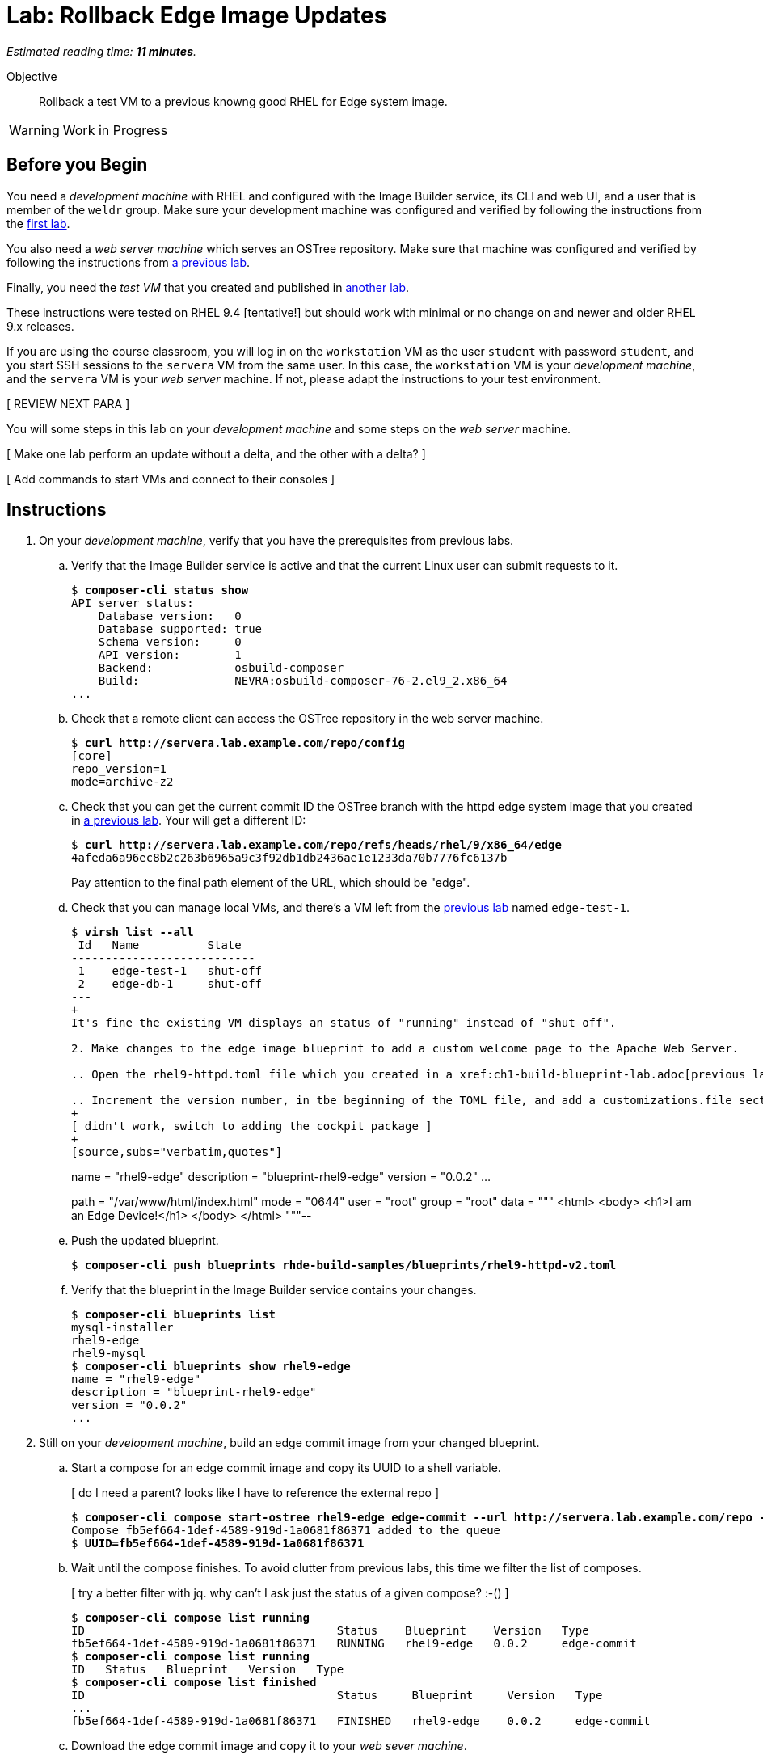 :time_estimate: 11

= Lab: Rollback Edge Image Updates

_Estimated reading time: *{time_estimate} minutes*._

Objective::

Rollback a test VM to a previous knowng good RHEL for Edge system image.

WARNING: Work in Progress

== Before you Begin

You need a _development machine_ with RHEL and configured with the Image Builder service, its CLI and web UI, and a user that is member of the `weldr` group. Make sure your development machine was configured and verified by following the instructions from the xref:ch1-build:s4-install-lab.adoc[first lab].

You also need a _web server machine_ which serves an OSTree repository. Make sure that machine was configured and verified by following the instructions from xref:ch2-publish:s2-ostree-lab.adoc[a previous lab].

Finally, you need the _test VM_ that you created and published in xref:ch2-publish:s2-boot-lab.adoc[another lab].

These instructions were tested on RHEL 9.4 [tentative!] but should work with minimal or no change on and newer and older RHEL 9.x releases.

If you are using the course classroom, you will log in on the `workstation` VM as the user `student` with password `student`, and you start SSH sessions to the `servera` VM from the same user. In this case, the `workstation` VM is your _development machine_, and the `servera` VM is your _web server_ machine. If not, please adapt the instructions to your test environment. 

[ REVIEW NEXT PARA ]

You will some steps in this lab on your _development machine_ and some steps on the _web server_ machine.

[ Make one lab perform an update without a delta, and the other with a delta? ]

[ Add commands to start VMs and connect to their consoles ]

== Instructions

1. On your _development machine_, verify that you have the prerequisites from previous labs.

.. Verify that the Image Builder service is active and that the current Linux user can submit requests to it.
+
[source,subs="verbatim,quotes"]
--
$ *composer-cli status show*
API server status:
    Database version:   0
    Database supported: true
    Schema version:     0
    API version:        1
    Backend:            osbuild-composer
    Build:              NEVRA:osbuild-composer-76-2.el9_2.x86_64
...
--

.. Check that a remote client can access the OSTree repository in the web server machine.
+
[source,subs="verbatim,quotes"]
--
$ *curl http://servera.lab.example.com/repo/config*
[core]
repo_version=1
mode=archive-z2
--

.. Check that you can get the current commit ID the OSTree branch with the httpd edge system image that you created in xref:ch2-publish:s3-ostree-lab.adoc[a previous lab]. Your will get a different ID:
+
[source,subs="verbatim,quotes"]
--
$ *curl http://servera.lab.example.com/repo/refs/heads/rhel/9/x86_64/edge*
4afeda6a96ec8b2c263b6965a9c3f92db1db2436ae1e1233da70b7776fc6137b
--
+
Pay attention to the final path element of the URL, which should be "edge".

.. Check that you can manage local VMs, and there's a VM left from the xref:s2-boot-lab:[previous lab] named `edge-test-1`.
+
[source,subs="verbatim,quotes"]
--
$ *virsh list --all*
 Id   Name          State
---------------------------
 1    edge-test-1   shut-off
 2    edge-db-1     shut-off
---
+
It's fine the existing VM displays an status of "running" instead of "shut off".

2. Make changes to the edge image blueprint to add a custom welcome page to the Apache Web Server.

.. Open the `rhel9-httpd.toml` file which you created in a xref:ch1-build-blueprint-lab.adoc[previous lab], with any text editor.

.. Increment the version number, in tbe beginning of the TOML file, and add a `customizations.file` section with an inline HTML page, to the end of the TOML file.
+
[ didn't work, switch to adding the cockpit package ]
+
[source,subs="verbatim,quotes"]
--
name = "rhel9-edge"
description = "blueprint-rhel9-edge"
version = "0.0.2"
...
[[customizations.files]]
path = "/var/www/html/index.html"
mode = "0644"
user = "root"
group = "root"
data = """
<html>
<body>
<h1>I am an Edge Device!</h1>
</body>
</html>
"""--

.. Push the updated blueprint.
+
[source,subs="verbatim,quotes"]
--
$ *composer-cli push blueprints rhde-build-samples/blueprints/rhel9-httpd-v2.toml*
--

.. Verify that the blueprint in the Image Builder service contains your changes.
+
[source,subs="verbatim,quotes"]
--
$ *composer-cli blueprints list*
mysql-installer
rhel9-edge
rhel9-mysql
$ *composer-cli blueprints show rhel9-edge*
name = "rhel9-edge"
description = "blueprint-rhel9-edge"
version = "0.0.2"
...
--

3. Still on your _development machine_, build an edge commit image from your changed blueprint.

.. Start a compose for an edge commit image and copy its UUID to a shell variable.
+
[ do I need a parent? looks like I have to reference the external repo ]
+
[source,subs="verbatim,quotes"]
--
$ *composer-cli compose start-ostree rhel9-edge edge-commit --url http://servera.lab.example.com/repo --ref rhel/9/x86_64/edge*
Compose fb5ef664-1def-4589-919d-1a0681f86371 added to the queue
$ *UUID=fb5ef664-1def-4589-919d-1a0681f86371*
--

.. Wait until the compose finishes. To avoid clutter from previous labs, this time we filter the list of composes.
+
[ try a better filter with jq. why can't I ask just the status of a given compose? :-() ]
+
[source,subs="verbatim,quotes"]
--
$ *composer-cli compose list running*
ID                                     Status    Blueprint    Version   Type
fb5ef664-1def-4589-919d-1a0681f86371   RUNNING   rhel9-edge   0.0.2     edge-commit
$ *composer-cli compose list running*
ID   Status   Blueprint   Version   Type
$ *composer-cli compose list finished*
ID                                     Status     Blueprint     Version   Type
...
fb5ef664-1def-4589-919d-1a0681f86371   FINISHED   rhel9-edge    0.0.2     edge-commit
--

.. Download the edge commit image and copy it to your _web sever machine_.
+
[source,subs="verbatim,quotes"]
--
$ *composer-cli compose image $UUID*
fb5ef664-1def-4589-919d-1a0681f86371-commit.tar
$ *scp $UUID-commit.tar servera:~*
...
--

4. On your _web server machine_, copy the new edge image to the OSTree repository.

.. Copy the shell variable with the UUID of the new edge commit image and check that it exists on your home folder.
+
[source,subs="verbatim,quotes"]
--
$ *UUID=fb5ef664-1def-4589-919d-1a0681f86371*
$ *ls $UUID-commit.tar*
fb5ef664-1def-4589-919d-1a0681f86371-commit.tar
--

.. Extract the edge commit image and pull it into the OSTree repository.
+
[source,subs="verbatim,quotes"]
--
$ *mkdir delete-me*
$ *tar xf $UUID-commit.tar -C delete-me/*
$ *sudo ostree pull-local --repo=/var/www/html/repo delete-me/repo*
506 metadata, 1893 content objects imported; 0 bytes content written
--

.. Verify that the OSTree repo contains the same branch than your new edge commit image. The OSTree repo should contain additional branches.
+
[source,subs="verbatim,quotes"]
--
$ *ostree refs --repo=delete-me/repo*
rhel/9/x86_64/edge
$ *ostree refs --repo=/var/www/html/repo*
rhel/9/x86_64/edge
rhel/9/x86_64/db
--

.. Verify that the OSTree repo contains the same commit than your new edge commit image.
+
[ looks like my pull overwrote everything in the branch with the new commit and discarded the old one :-( ]
+
[ do I fix this at build time or at pull time? looks like at build time ]
+
[ parent must be 4afeda6a96ec8b2c263b6965a9c3f92db1db2436ae1e1233da70b7776fc6137b for consistency with previous labs ]
+
[source,subs="verbatim,quotes"]
--
$ *ostree log rhel/9/x86_64/edge --repo=delete-me/repo*
commit 4caef3752842366bbeab77b57b79854c6cb7bf4f2b62e82190cfba5d1cc3c12b
Parent:  7ff678881e89e96c90eb083b905dce411740caf19c524481d7c1b848647b5746
ContentChecksum:  94e275f4f9c9a9f68426ed9421845a48065467aea8bfcb57d826ed43fa50a253
Date:  2024-10-09 22:43:27 +0000
Version: 9.2
(no subject)

<< History beyond this commit not fetched >>
$ *ostree log rhel/9/x86_64/edge --repo=/var/www/html/repo*
commit 4caef3752842366bbeab77b57b79854c6cb7bf4f2b62e82190cfba5d1cc3c12b
Parent:  7ff678881e89e96c90eb083b905dce411740caf19c524481d7c1b848647b5746
ContentChecksum:  94e275f4f9c9a9f68426ed9421845a48065467aea8bfcb57d826ed43fa50a253
Date:  2024-10-09 22:43:27 +0000
Version: 9.2
(no subject)

commit 7ff678881e89e96c90eb083b905dce411740caf19c524481d7c1b848647b5746
ContentChecksum:  f938c449602ad38c31a74bd35f0e438beb833e8ca592c07c87ef90a56f659586
Date:  2024-10-09 20:25:03 +0000
Version: 9.2
(no subject)

--

5. Now how do I get and apply the update to the test VM?


+
[source,subs="verbatim,quotes"]
--
[core@edge ~]$  rpm-ostree status
State: idle
Deployments:
● edge:rhel/9/x86_64/edge
                  Version: 9.2 (2024-10-09T20:25:03Z)
                   Commit: 7ff678881e89e96c90eb083b905dce411740caf19c524481d7c1b848647b5746
[core@edge ~]$ sudo rpm-ostree upgrade --check
2 metadata, 0 content objects fetched; 18 KiB transferred in 0 seconds; 0 bytes content written
Note: --check and --preview may be unreliable.  See https://github.com/coreos/rpm-ostree/issues/1579
AvailableUpdate:
        Version: 9.2 (2024-10-09T22:43:27Z)
         Commit: 4caef3752842366bbeab77b57b79854c6cb7bf4f2b62e82190cfba5d1cc3c12b
           Diff: 46 added
[core@edge ~]$ sudo rpm-ostree upgrade
[ 9130.645481] SELinux:  Context system_u:object_r:cockpit_ws_exec_t:s0 is not valid (left unmapped).
[ 9130.658824] SELinux:  Context system_u:object_r:cockpit_session_exec_t:s0 is not valid (left unmapped).
[ 9131.532015] SELinux:  Context system_u:object_r:cockpit_unit_file_t:s0 is not valid (left unmapped).
⠴ Receiving objects; 66% (1605/2400) 58.1 MB/s 116.3 MB                         507 metadata, 1893 content objects fetched; 118645 KiB transferred in 3 seconds; 187.9 MB content written
Receiving objects; 66% (1605/2400) 58.1 MB/s 116.3 MB... done
Staging deployment... done
Added:
  adobe-source-code-pro-fonts-2.030.1.050-12.el9.1.noarch
  cockpit-286.1-1.el9.x86_64
...
Run "systemctl reboot" to start a reboot
$ systemctl reboot
...
boot messages
...
new login
...
[core@edge ~]$ rpm-ostree status
State: idle
Deployments:
● edge:rhel/9/x86_64/edge
                  Version: 9.2 (2024-10-09T22:43:27Z)
                   Commit: 4caef3752842366bbeab77b57b79854c6cb7bf4f2b62e82190cfba5d1cc3c12b

  edge:rhel/9/x86_64/edge
                  Version: 9.2 (2024-10-09T20:25:03Z)
                   Commit: 7ff678881e89e96c90eb083b905dce411740caf19c524481d7c1b848647b5746

[core@edge ~]$ ostree log rhel/9/x86_64/edge
commit 4caef3752842366bbeab77b57b79854c6cb7bf4f2b62e82190cfba5d1cc3c12b
Parent:  7ff678881e89e96c90eb083b905dce411740caf19c524481d7c1b848647b5746
ContentChecksum:  94e275f4f9c9a9f68426ed9421845a48065467aea8bfcb57d826ed43fa50a253
Date:  2024-10-09 22:43:27 +0000
Version: 9.2
(no subject)

commit 7ff678881e89e96c90eb083b905dce411740caf19c524481d7c1b848647b5746
ContentChecksum:  f938c449602ad38c31a74bd35f0e438beb833e8ca592c07c87ef90a56f659586
Date:  2024-10-09 20:25:03 +0000
Version: 9.2
(no subject)

[core@edge ~]$ rpm -q cockpit
cockpit-286.1-1.el9.x86_64
--
+
Notice the bullet on rpm-ostree status to show which is the active deployment
+
[ do static detlas now or later? ]
+
[ I didn't do "ostreee summary -u"  what is its purpose? ]

.. Info om remotes depends on summary files on server
+
[source,subs="verbatim,quotes"]
--
[core@edge ~]$ ostree remote refs edge
error: Remote refs not available; server has no summary file

after [student@servera ~]$ sudo ostree summary -u --repo=/var/www/html/repo

[core@edge ~]$ ostree remote refs edge
edge:rhel/9/x86_64/edge
--


6. Build another update and pull to the ostree repo

.. Have three commits in the branch.
+
[ any way of setting the subject during a pull local? or at image build time? ]
+
[source,subs="verbatim,quotes,attributes"]
--
[student@servera ~]$ ostree refs --repo /var/www/html/repo
rhel/9/x86_64/edge
[student@servera ~]$ ostree log rhel/9/x86_64/edge --repo /var/www/html/repo
commit {commit-httpd-v3}
Parent:  {commit-httpd-v2}
ContentChecksum:  a366c9c7b9887f26356db475c62aee3197ccdb505fe90406b391b11b049e47d0
Date:  2024-10-10 16:37:33 +0000
Version: 9.2
(no subject)

commit {commit-httpd-v2}
Parent:  {commit-httpd-v1}
ContentChecksum:  94e275f4f9c9a9f68426ed9421845a48065467aea8bfcb57d826ed43fa50a253
Date:  2024-10-09 22:43:27 +0000
Version: 9.2
(no subject)

commit {commit-httpd-v1}
ContentChecksum:  f938c449602ad38c31a74bd35f0e438beb833e8ca592c07c87ef90a56f659586
Date:  2024-10-09 20:25:03 +0000
Version: 9.2
(no subject)
--

.. Have two commits deployed
+
[source,subs="verbatim,quotes,attributes"]
--
[core@edge ~]$ rpm-ostree status
State: idle
Deployments:
● edge:rhel/9/x86_64/edge
                  Version: 9.2 (2024-10-09T22:43:27Z)
                   Commit:{commit-httpd-v2}

  edge:rhel/9/x86_64/edge
                  Version: 9.2 (2024-10-09T20:25:03Z)
                   Commit: {commit-httpd-v1}
--

.. VM sees no updates available, try again after updating the summary, it works.
+
[ I cannot see how the issue linked makes --check unreliable. guess it's just about layered packages, not about image/commit updates ]
+
[source,subs="verbatim,quotes,attributes"]
--
[core@edge ~]$ sudo rpm-ostree upgrade --check
2 metadata, 0 content objects fetched; 18 KiB transferred in 0 seconds; 0 bytes content written
Note: --check and --preview may be unreliable.  See https://github.com/coreos/rpm-ostree/issues/1579
AvailableUpdate:
        Version: 9.2 (2024-10-10T16:37:33Z)
         Commit: {commit-httpd-v3}
           Diff: 2 added
[core@edge ~]$ sudo rpm-ostree upgrade 
⠠ Scanning metadata: 2370                                                       37 metadata, 65 content objects fetched; 14453 KiB transferred in 3 seconds; 57.6 MB content written
Scanning metadata: 2370... done
Staging deployment... done
Added:
  php-8.0.27-1.el9_1.x86_64
  php-common-8.0.27-1.el9_1.x86_64
Run "systemctl reboot" to start a reboot
--

.. After reboot, see that the commit from initial deployment of the VM was discarded.
+
[source,subs="verbatim,quotes,attributes"]
--
[core@edge ~]$ rpm-ostree status
State: idle
Deployments:
● edge:rhel/9/x86_64/edge
                  Version: 9.2 (2024-10-10T16:37:33Z)
                   Commit: {commit-httpd-v3}

  edge:rhel/9/x86_64/edge
                  Version: 9.2 (2024-10-09T22:43:27Z)
                   Commit: {commit-httpd-v2}
[core@edge ~]$ rpm -q cockpit
cockpit-286.1-1.el9.x86_64
[core@edge ~]$ rpm -q php
php-8.0.27-1.el9_1.x86_64
--


7. Rollback to the previous image, which didn't have php, but only cockpit

.. Rollback and reboot
+
[source,subs="verbatim,quotes,attributes"]
--
[core@edge ~]$ sudo rpm-ostree rollback
[sudo] password for core: 
Moving '{commit-httpd-v2}.0' to be first deployment
Transaction complete; bootconfig swap: no; bootversion: boot.0.0, deployment count change: 0
Removed:
  php-8.0.27-1.el9_1.x86_64
  php-common-8.0.27-1.el9_1.x86_64
Changes queued for next boot. Run "systemctl reboot" to start a reboot
[core@edge ~]$ sudo systemctl reboot
...
--

.. After reboot (and relogin) both commits are still in the system, but they switch order
+
[source,subs="verbatim,quote,attributes"]
--
[core@edge ~]$ rpm-ostree status
State: idle
Deployments:
● edge:rhel/9/x86_64/edge
                  Version: 9.2 (2024-10-09T22:43:27Z)
                   Commit: {commit-httpd-v2}

  edge:rhel/9/x86_64/edge
                  Version: 9.2 (2024-10-10T16:37:33Z)
                   Commit: {commit-httpd-v3}

[core@edge ~]$ rpm -q cockpit
cockpit-286.1-1.el9.x86_64
[core@edge ~]$ rpm -q php
package php is not installed
--


[ keeping commit hashes consistent between labs will be a pain. maye it's time to use asciidoc attributes? ]

[ with the edge-db VM, you need to configure a remote before applying updates ]

[ there's rpm-ostree update, to get a newer commit of the same branch, and rpm-ostree rebase, to switch to a different branch which uses a different RHEL release ]


[ to make a lab using the edge-db VM more interesting (instead of 90%+ the same as this) could configure automatic image updates
But then we'd miss automatic rollbacks (greenboot) which I didn't put in scope here, this course is already too long
 https://docs.redhat.com/en/documentation/red_hat_enterprise_linux/9/html-single/composing_installing_and_managing_rhel_for_edge_images/index#proc_upgrading-your-rhel-8-system-to-rhel-9_managing-rhel-for-edge-images ]

[ After an update, grub shows two entries (new and old deployment) show it here or in the next lab with the db VM? ]

[ should I start with an empty remote ostree repo and reference it since the first build? The way it is now, the first build is different than other builds. ]

[ Use --filename to not have to deal with UUIDs? ]

[ changed the "y" version to see if image builder preserves them, and increments only the "z" number when you push a bp that overwrites an existing one ]

////

Jq to filter composes

$ composer-cli compose list -j | jq ".[1].body.finished[] | select(.id==\"$UUID\")"
{
  "blueprint": "rhel9-edge",
  "compose_type": "edge-commit",
  "id": "e03d42c5-d60a-4ce2-8f4f-e4c5c2b34201",
  "image_size": 0,
  "job_created": 1728577818.9874678,
  "job_finished": 1728578265.801976,
  "job_started": 1728577818.9923553,
  "queue_status": "FINISHED",
  "version": "0.0.2"
}
$ composer-cli compose list -j | jq ".[1].body.finished[] | select(.id==\"$UUID\").queue_status"
"FINISHED"
$ composer-cli compose list -j | jq ".[1].body.finished[] | select(.id==\"$UUID\") | [.blueprint, .queue_status]"
[
  "rhel9-edge",
  "FINISHED"
]
$ composer-cli compose list -j | jq ".[1].body.finished[] | select(.id==\"$UUID\") | .blueprint + \": \" + .queue_status"
"rhel9-edge: FINISHED"

# not tested yet, but should work for running composes

$ composer-cli compose list -j | jq ".[0].body.run[] | select(.id==\"$UUID\").queue_status"

////

////

Need more updates to show:

1. That an edge device only keeps the latest two updates (or how to prune older from devices)
2. That I can retire an update, after finding it failed in many devices, so other devices won't get it
3. That retiring an update (removing a commit from an ostree repo) won't break the chain from head to previous, and I can still rollback to those olders if I find more issues or regressions -- OK if a device already rolled back, it has no previous to go. I must push whatever they need to go back to as if it's a newer one.

////